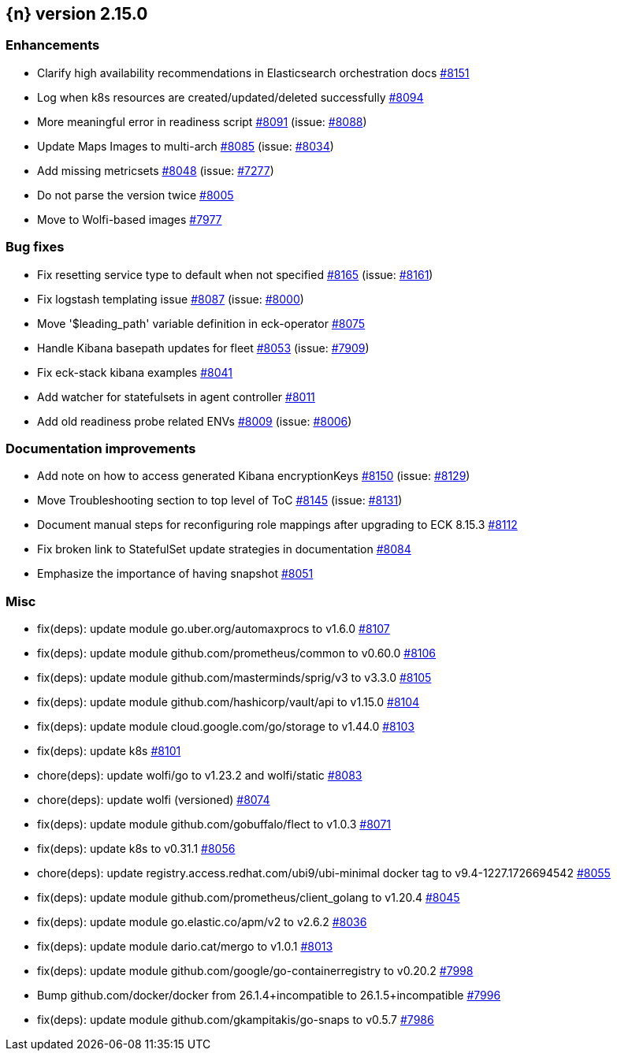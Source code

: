 :issue: https://github.com/elastic/cloud-on-k8s/issues/
:pull: https://github.com/elastic/cloud-on-k8s/pull/

[[release-notes-2.15.0]]
== {n} version 2.15.0




[[enhancement-2.15.0]]
[float]
=== Enhancements

* Clarify high availability recommendations in Elasticsearch orchestration docs {pull}8151[#8151]
* Log when k8s resources are created/updated/deleted successfully {pull}8094[#8094]
* More meaningful error in readiness script {pull}8091[#8091] (issue: {issue}8088[#8088])
* Update Maps Images to multi-arch {pull}8085[#8085] (issue: {issue}8034[#8034])
* Add missing metricsets {pull}8048[#8048] (issue: {issue}7277[#7277])
* Do not parse the version twice {pull}8005[#8005]
* Move to Wolfi-based images {pull}7977[#7977]

[[bug-2.15.0]]
[float]
=== Bug fixes

* Fix resetting service type to default when not specified {pull}8165[#8165] (issue: {issue}8161[#8161])
* Fix logstash templating issue {pull}8087[#8087] (issue: {issue}8000[#8000])
* Move '$leading_path' variable definition in eck-operator {pull}8075[#8075]
* Handle Kibana basepath updates for fleet {pull}8053[#8053] (issue: {issue}7909[#7909])
* Fix eck-stack kibana examples {pull}8041[#8041]
* Add watcher for statefulsets in agent controller {pull}8011[#8011]
* Add old readiness probe related ENVs  {pull}8009[#8009] (issue: {issue}8006[#8006])

[[docs-2.15.0]]
[float]
=== Documentation improvements

* Add note on how to access generated Kibana encryptionKeys {pull}8150[#8150] (issue: {issue}8129[#8129])
* Move Troubleshooting section to top level of ToC {pull}8145[#8145] (issue: {issue}8131[#8131])
* Document manual steps for reconfiguring role mappings after upgrading to ECK 8.15.3 {pull}8112[#8112]
* Fix broken link to StatefulSet update strategies in documentation {pull}8084[#8084]
* Emphasize the importance of having snapshot {pull}8051[#8051]

[[nogroup-2.15.0]]
[float]
=== Misc

* fix(deps): update module go.uber.org/automaxprocs to v1.6.0 {pull}8107[#8107]
* fix(deps): update module github.com/prometheus/common to v0.60.0 {pull}8106[#8106]
* fix(deps): update module github.com/masterminds/sprig/v3 to v3.3.0 {pull}8105[#8105]
* fix(deps): update module github.com/hashicorp/vault/api to v1.15.0 {pull}8104[#8104]
* fix(deps): update module cloud.google.com/go/storage to v1.44.0 {pull}8103[#8103]
* fix(deps): update k8s {pull}8101[#8101]
* chore(deps): update wolfi/go to v1.23.2 and wolfi/static {pull}8083[#8083]
* chore(deps): update wolfi (versioned) {pull}8074[#8074]
* fix(deps): update module github.com/gobuffalo/flect to v1.0.3 {pull}8071[#8071]
* fix(deps): update k8s to v0.31.1 {pull}8056[#8056]
* chore(deps): update registry.access.redhat.com/ubi9/ubi-minimal docker tag to v9.4-1227.1726694542 {pull}8055[#8055]
* fix(deps): update module github.com/prometheus/client_golang to v1.20.4 {pull}8045[#8045]
* fix(deps): update module go.elastic.co/apm/v2 to v2.6.2 {pull}8036[#8036]
* fix(deps): update module dario.cat/mergo to v1.0.1 {pull}8013[#8013]
* fix(deps): update module github.com/google/go-containerregistry to v0.20.2 {pull}7998[#7998]
* Bump github.com/docker/docker from 26.1.4+incompatible to 26.1.5+incompatible {pull}7996[#7996]
* fix(deps): update module github.com/gkampitakis/go-snaps to v0.5.7 {pull}7986[#7986]
